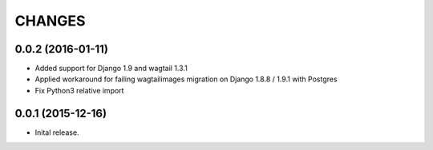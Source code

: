 CHANGES
========
0.0.2 (2016-01-11)
-------------------
- Added support for Django 1.9 and wagtail 1.3.1
- Applied workaround for failing wagtailimages migration on Django 1.8.8 / 1.9.1 with Postgres      
- Fix Python3 relative import 


0.0.1 (2015-12-16)
-------------------
- Inital release.

